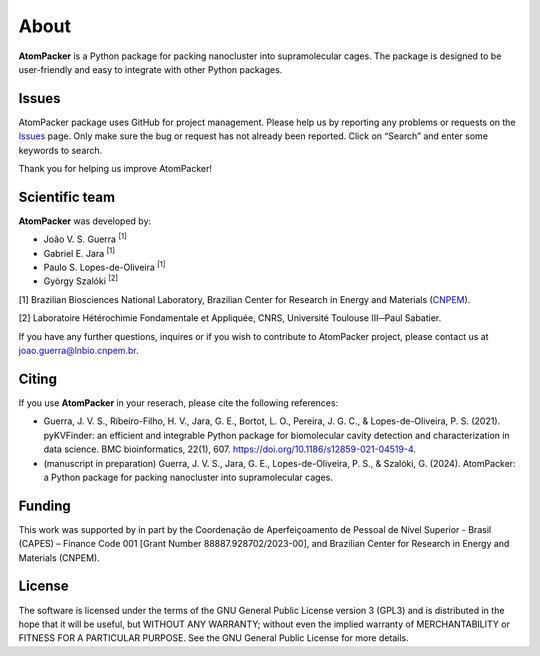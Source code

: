 =====
About
=====

**AtomPacker** is a Python package for packing nanocluster into supramolecular cages. The package is designed to be user-friendly and easy to integrate with other Python packages. 

Issues
======

AtomPacker package uses GitHub for project management. Please help us by reporting any problems or requests on the `Issues <https://github.com/cnpem/AtomPacker/issues>`_ page. Only make sure the bug or request has not already been reported. Click on “Search” and enter some keywords to search.

Thank you for helping us improve AtomPacker!

Scientific team
===============

**AtomPacker** was developed by:

* João V. S. Guerra :sup:`[1]`
* Gabriel E. Jara :sup:`[1]`
* Paulo S. Lopes-de-Oliveira :sup:`[1]`
* György Szalóki :sup:`[2]`

[1] Brazilian Biosciences National Laboratory, Brazilian Center for Research in Energy and Materials (`CNPEM <https://cnpem.br>`_).

[2] Laboratoire Hétérochimie Fondamentale et Appliquée, CNRS, Université Toulouse III─Paul Sabatier.

If you have any further questions, inquires or if you wish to contribute to AtomPacker project, please contact us at joao.guerra@lnbio.cnpem.br.

Citing
======

If you use **AtomPacker** in your reserach, please cite the following references:

* Guerra, J. V. S., Ribeiro-Filho, H. V., Jara, G. E., Bortot, L. O., Pereira, J. G. C., & Lopes-de-Oliveira, P. S. (2021). pyKVFinder: an efficient and integrable Python package for biomolecular cavity detection and characterization in data science. BMC bioinformatics, 22(1), 607. `<https://doi.org/10.1186/s12859-021-04519-4>`_.

* (manuscript in preparation) Guerra, J. V. S., Jara, G. E., Lopes-de-Oliveira, P. S., & Szalóki, G. (2024). AtomPacker: a Python package for packing nanocluster into supramolecular cages.

Funding
=======

This work was supported by in part by the Coordenação de Aperfeiçoamento de Pessoal de Nível Superior - Brasil (CAPES) – Finance Code 001 [Grant Number 88887.928702/2023-00], and Brazilian Center for Research in Energy and Materials (CNPEM).

License
=======

The software is licensed under the terms of the GNU General Public License version 3 (GPL3) and is distributed in the hope that it will be useful, but WITHOUT ANY WARRANTY; without even the implied warranty of MERCHANTABILITY or FITNESS FOR A PARTICULAR PURPOSE. See the GNU General Public License for more details.